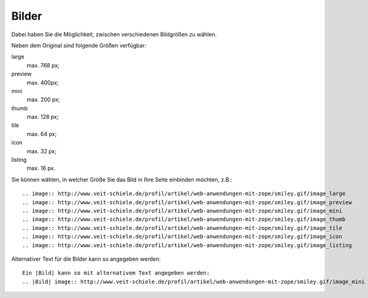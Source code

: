 ======
Bilder
======

Dabei haben Sie die Möglichkeit, zwischen verschiedenen Bildgrößen zu wählen.

|mini| |thumb| |tile| |icon| |listing|

.. |large| image:: https://www.veit-schiele.de/profil/artikel/web-anwendungen-mit-zope/smiley.gif/image_large
.. |preview| image:: https://www.veit-schiele.de/profil/artikel/web-anwendungen-mit-zope/smiley.gif/image_preview
.. |mini| image:: https://www.veit-schiele.de/profil/artikel/web-anwendungen-mit-zope/smiley.gif/image_mini
.. |thumb| image:: https://www.veit-schiele.de/profil/artikel/web-anwendungen-mit-zope/smiley.gif/image_thumb
.. |tile| image:: https://www.veit-schiele.de/profil/artikel/web-anwendungen-mit-zope/smiley.gif/image_tile
.. |icon| image:: https://www.veit-schiele.de/profil/artikel/web-anwendungen-mit-zope/smiley.gif/image_icon
.. |listing| image:: https://www.veit-schiele.de/profil/artikel/web-anwendungen-mit-zope/smiley.gif/image_listing

Neben dem Original sind folgende Größen verfügbar:

large
 max. 768 px;
preview
 max. 400px;
mini
 max. 200 px;
thumb
 max. 128 px;
tile
 max. 64 px;
icon
 max. 32 px;
listing
 max. 16 px.

Sie können wählen, in welcher Größe Sie das Bild in Ihre Seite einbinden möchten, z.B.::

 .. image:: http://www.veit-schiele.de/profil/artikel/web-anwendungen-mit-zope/smiley.gif/image_large
 .. image:: http://www.veit-schiele.de/profil/artikel/web-anwendungen-mit-zope/smiley.gif/image_preview
 .. image:: http://www.veit-schiele.de/profil/artikel/web-anwendungen-mit-zope/smiley.gif/image_mini
 .. image:: http://www.veit-schiele.de/profil/artikel/web-anwendungen-mit-zope/smiley.gif/image_thumb
 .. image:: http://www.veit-schiele.de/profil/artikel/web-anwendungen-mit-zope/smiley.gif/image_tile
 .. image:: http://www.veit-schiele.de/profil/artikel/web-anwendungen-mit-zope/smiley.gif/image_icon
 .. image:: http://www.veit-schiele.de/profil/artikel/web-anwendungen-mit-zope/smiley.gif/image_listing

Alternativer Text für die Bilder kann so angegeben werden::

 Ein |Bild| kann so mit alternativem Text angegeben werden:
 .. |Bild| image:: http://www.veit-schiele.de/profil/artikel/web-anwendungen-mit-zope/smiley.gif/image_mini



